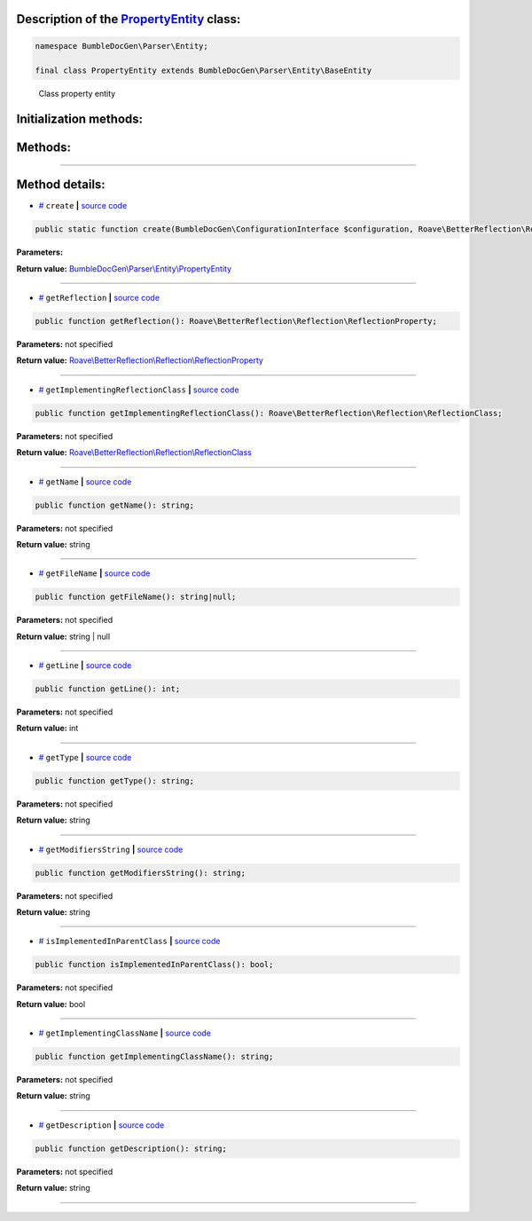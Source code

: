 .. raw:: html

 <embed> <a href="/docs/readme.rst">BumbleDocGen</a> <b>/</b> <a href="/docs/2.parser/index.rst">Parser</a> <b>/</b> <a href="/docs/2.parser/2_entity/index.rst">Entities</a> <b>/</b> PropertyEntity</embed>


Description of the `PropertyEntity </BumbleDocGen/Parser/Entity/PropertyEntity.php>`_ class:
-----------------------






.. code-block:: php

    namespace BumbleDocGen\Parser\Entity;

    final class PropertyEntity extends BumbleDocGen\Parser\Entity\BaseEntity


..

        Class property entity





Initialization methods:
-----------------------



.. raw:: html

  <ol>
                <li><a href="#mcreate">create</a> </li>
        </ol>

Methods:
-----------------------



.. raw:: html

  <ol>
                <li><a href="#mgetreflection">getReflection</a> </li>
                <li><a href="#mgetimplementingreflectionclass">getImplementingReflectionClass</a> </li>
                <li><a href="#mgetname">getName</a> </li>
                <li><a href="#mgetfilename">getFileName</a> </li>
                <li><a href="#mgetline">getLine</a> </li>
                <li><a href="#mgettype">getType</a> </li>
                <li><a href="#mgetmodifiersstring">getModifiersString</a> </li>
                <li><a href="#misimplementedinparentclass">isImplementedInParentClass</a> </li>
                <li><a href="#mgetimplementingclassname">getImplementingClassName</a> </li>
                <li><a href="#mgetdescription">getDescription</a> </li>
        </ol>










--------------------




Method details:
-----------------------



.. _mcreate:

* `# <mcreate_>`_  ``create``   **|** `source code </BumbleDocGen/Parser/Entity/PropertyEntity.php#L29>`_
.. code-block:: php

        public static function create(BumbleDocGen\ConfigurationInterface $configuration, Roave\BetterReflection\Reflector\Reflector $reflector, Roave\BetterReflection\Reflection\ReflectionClass $reflectionClass, Roave\BetterReflection\Reflection\ReflectionProperty $reflectionProperty, BumbleDocGen\Parser\AttributeParser $attributeParser, bool $reloadCache = false): BumbleDocGen\Parser\Entity\PropertyEntity;




**Parameters:**

.. raw:: html

    <table>
    <thead>
    <tr>
        <th>Name</th>
        <th>Type</th>
        <th>Description</th>
    </tr>
    </thead>
    <tbody>
            <tr>
            <td>$configuration</td>
            <td><a href='/docs/2.parser/2_entity/_Classes/ConfigurationInterface.rst'>BumbleDocGen\ConfigurationInterface</a></td>
            <td>-</td>
        </tr>
            <tr>
            <td>$reflector</td>
            <td><a href='/vendor/roave/better-reflection/src/Reflector/Reflector.php#L12'>Roave\BetterReflection\Reflector\Reflector</a></td>
            <td>-</td>
        </tr>
            <tr>
            <td>$reflectionClass</td>
            <td><a href='/vendor/roave/better-reflection/src/Reflection/ReflectionClass.php#L63'>Roave\BetterReflection\Reflection\ReflectionClass</a></td>
            <td>-</td>
        </tr>
            <tr>
            <td>$reflectionProperty</td>
            <td><a href='/vendor/roave/better-reflection/src/Reflection/ReflectionProperty.php#L38'>Roave\BetterReflection\Reflection\ReflectionProperty</a></td>
            <td>-</td>
        </tr>
            <tr>
            <td>$attributeParser</td>
            <td><a href='/docs/2.parser/2_entity/_Classes/AttributeParser.rst'>BumbleDocGen\Parser\AttributeParser</a></td>
            <td>-</td>
        </tr>
            <tr>
            <td>$reloadCache</td>
            <td>bool</td>
            <td>-</td>
        </tr>
        </tbody>
    </table>


**Return value:** `BumbleDocGen\\Parser\\Entity\\PropertyEntity </docs/2\.parser/2_entity/_Classes/PropertyEntity\.rst>`_

________

.. _mgetreflection:

* `# <mgetreflection_>`_  ``getReflection``   **|** `source code </BumbleDocGen/Parser/Entity/PropertyEntity.php#L47>`_
.. code-block:: php

        public function getReflection(): Roave\BetterReflection\Reflection\ReflectionProperty;




**Parameters:** not specified


**Return value:** `Roave\\BetterReflection\\Reflection\\ReflectionProperty </vendor/roave/better-reflection/src/Reflection/ReflectionProperty\.php#L38>`_

________

.. _mgetimplementingreflectionclass:

* `# <mgetimplementingreflectionclass_>`_  ``getImplementingReflectionClass``   **|** `source code </BumbleDocGen/Parser/Entity/PropertyEntity.php#L52>`_
.. code-block:: php

        public function getImplementingReflectionClass(): Roave\BetterReflection\Reflection\ReflectionClass;




**Parameters:** not specified


**Return value:** `Roave\\BetterReflection\\Reflection\\ReflectionClass </vendor/roave/better-reflection/src/Reflection/ReflectionClass\.php#L63>`_

________

.. _mgetname:

* `# <mgetname_>`_  ``getName``   **|** `source code </BumbleDocGen/Parser/Entity/PropertyEntity.php#L95>`_
.. code-block:: php

        public function getName(): string;




**Parameters:** not specified


**Return value:** string

________

.. _mgetfilename:

* `# <mgetfilename_>`_  ``getFileName``   **|** `source code </BumbleDocGen/Parser/Entity/PropertyEntity.php#L100>`_
.. code-block:: php

        public function getFileName(): string|null;




**Parameters:** not specified


**Return value:** string | null

________

.. _mgetline:

* `# <mgetline_>`_  ``getLine``   **|** `source code </BumbleDocGen/Parser/Entity/PropertyEntity.php#L113>`_
.. code-block:: php

        public function getLine(): int;




**Parameters:** not specified


**Return value:** int

________

.. _mgettype:

* `# <mgettype_>`_  ``getType``   **|** `source code </BumbleDocGen/Parser/Entity/PropertyEntity.php#L118>`_
.. code-block:: php

        public function getType(): string;




**Parameters:** not specified


**Return value:** string

________

.. _mgetmodifiersstring:

* `# <mgetmodifiersstring_>`_  ``getModifiersString``   **|** `source code </BumbleDocGen/Parser/Entity/PropertyEntity.php#L141>`_
.. code-block:: php

        public function getModifiersString(): string;




**Parameters:** not specified


**Return value:** string

________

.. _misimplementedinparentclass:

* `# <misimplementedinparentclass_>`_  ``isImplementedInParentClass``   **|** `source code </BumbleDocGen/Parser/Entity/PropertyEntity.php#L162>`_
.. code-block:: php

        public function isImplementedInParentClass(): bool;




**Parameters:** not specified


**Return value:** bool

________

.. _mgetimplementingclassname:

* `# <mgetimplementingclassname_>`_  ``getImplementingClassName``   **|** `source code </BumbleDocGen/Parser/Entity/PropertyEntity.php#L167>`_
.. code-block:: php

        public function getImplementingClassName(): string;




**Parameters:** not specified


**Return value:** string

________

.. _mgetdescription:

* `# <mgetdescription_>`_  ``getDescription``   **|** `source code </BumbleDocGen/Parser/Entity/PropertyEntity.php#L172>`_
.. code-block:: php

        public function getDescription(): string;




**Parameters:** not specified


**Return value:** string

________


